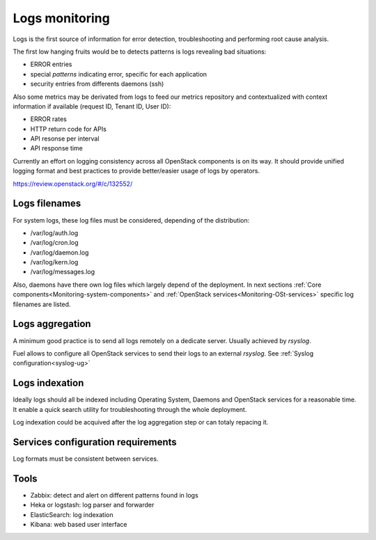 
.. _Monitoring-Logs:

Logs monitoring
===============

Logs is the first source of information for error detection, troubleshooting
and performing root cause analysis.

The first low hanging fruits would be to detects patterns is logs revealing
bad situations:

- ERROR entries
- special *patterns* indicating error, specific for each application
- security entries from differents daemons (ssh)


Also some metrics may be derivated from logs to feed our metrics repository
and contextualized with context information if available
(request ID, Tenant ID, User ID):

- ERROR rates
- HTTP return code for APIs
- API resonse per interval
- API response time

Currently an effort on logging consistency across all OpenStack components
is on its way. It should provide unified logging format and best practices
to provide better/easier usage of logs by operators.

https://review.openstack.org/#/c/132552/

Logs filenames
--------------

For system logs, these log files must be considered, depending of the distribution:

- /var/log/auth.log
- /var/log/cron.log
- /var/log/daemon.log
- /var/log/kern.log
- /var/log/messages.log


Also, daemons have there own log files which largely depend of the deployment.
In next sections :ref:`Core components<Monitoring-system-components>` and
:ref:`OpenStack services<Monitoring-OSt-services>` specific log filenames are listed.


Logs aggregation
----------------

A minimum good practice is to send all logs remotely on a dedicate server.
Usually achieved by *rsyslog*.

Fuel allows to configure all OpenStack services to send their logs to
an external *rsyslog*.  See :ref:`Syslog configuration<syslog-ug>`

Logs indexation
---------------

Ideally logs should all be indexed including Operating System, Daemons and
OpenStack services for a reasonable time.
It enable a quick search utility for troubleshooting through the whole
deployment.

Log indexation could be acquived after the log aggregation step or can
totaly repacing it.


Services configuration requirements
-----------------------------------

Log formats must be consistent between services.


Tools
-----

- Zabbix: detect and alert on different patterns found in logs
- Heka or logstash: log parser and forwarder
- ElasticSearch: log indexation
- Kibana: web based user interface
